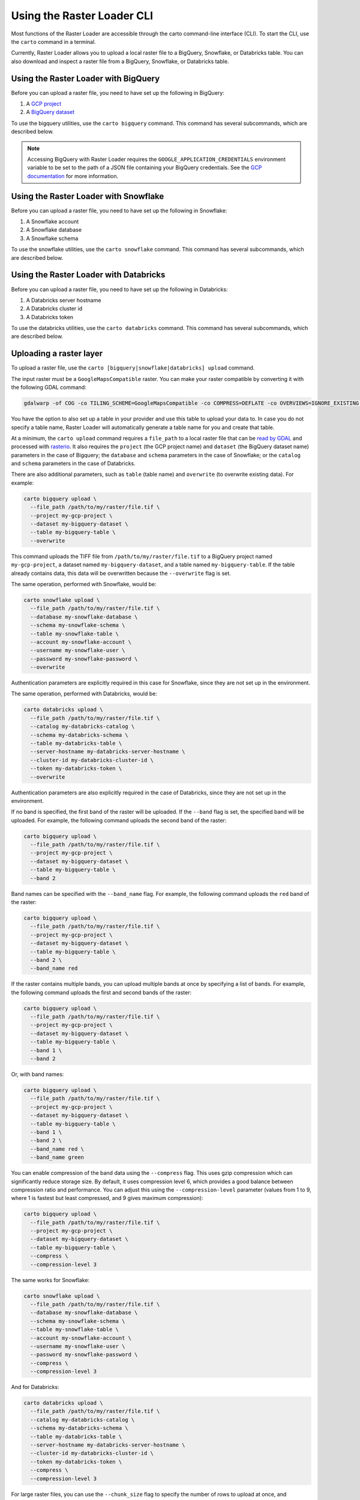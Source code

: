 .. _cli:

Using the Raster Loader CLI
===========================

Most functions of the Raster Loader are accessible through the carto
command-line interface (CLI). To start the CLI, use the ``carto`` command in a
terminal.

Currently, Raster Loader allows you to upload a local raster file to a BigQuery, Snowflake, or Databricks table.
You can also download and inspect a raster file from a BigQuery, Snowflake, or Databricks table.


Using the Raster Loader with BigQuery
-----------------------------------------

Before you can upload a raster file, you need to have set up the following in
BigQuery:

#. A `GCP project`_
#. A `BigQuery dataset`_

To use the bigquery utilities, use the ``carto bigquery`` command. This command has
several subcommands, which are described below.

.. note::

    Accessing BigQuery with Raster Loader requires the ``GOOGLE_APPLICATION_CREDENTIALS``
    environment variable to be set to the path of a JSON file containing your BigQuery
    credentials. See the `GCP documentation`_ for more information.

Using the Raster Loader with Snowflake
-----------------------------------------

Before you can upload a raster file, you need to have set up the following in
Snowflake:

#. A Snowflake account
#. A Snowflake database
#. A Snowflake schema

To use the snowflake utilities, use the ``carto snowflake`` command. This command has
several subcommands, which are described below.

Using the Raster Loader with Databricks
-----------------------------------------

Before you can upload a raster file, you need to have set up the following in
Databricks:

#. A Databricks server hostname
#. A Databricks cluster id
#. A Databricks token

To use the databricks utilities, use the ``carto databricks`` command. This command has
several subcommands, which are described below.

Uploading a raster layer
------------------------

To upload a raster file, use the ``carto [bigquery|snowflake|databricks] upload`` command.

The input raster must be a ``GoogleMapsCompatible`` raster. You can make your raster compatible
by converting it with the following GDAL command:

.. code-block:: bash

   gdalwarp -of COG -co TILING_SCHEME=GoogleMapsCompatible -co COMPRESS=DEFLATE -co OVERVIEWS=IGNORE_EXISTING -co ADD_ALPHA=NO -co RESAMPLING=NEAREST -co BLOCKSIZE=512 <input_raster>.tif <output_raster>.tif

You have the option to also set up a table in your provider and use this table to upload
your data to. In case you do not specify a table name, Raster Loader will automatically
generate a table name for you and create that table.

At a minimum, the ``carto upload`` command requires a ``file_path`` to a local
raster file that can be `read by GDAL`_ and processed with `rasterio`_. It also requires
the ``project`` (the GCP project name) and ``dataset`` (the BigQuery dataset name)
parameters in the case of Bigquery; the ``database`` and ``schema`` parameters in the
case of Snowflake; or the ``catalog`` and ``schema`` parameters in the case of Databricks.

There are also additional parameters, such as ``table`` (table
name) and ``overwrite`` (to overwrite existing data). For example:

.. code-block:: bash

   carto bigquery upload \
     --file_path /path/to/my/raster/file.tif \
     --project my-gcp-project \
     --dataset my-bigquery-dataset \
     --table my-bigquery-table \
     --overwrite

This command uploads the TIFF file from ``/path/to/my/raster/file.tif`` to a BigQuery
project named ``my-gcp-project``, a dataset named ``my-bigquery-dataset``, and a table
named ``my-bigquery-table``. If the table already contains data, this data will be
overwritten because the ``--overwrite`` flag is set.

The same operation, performed with Snowflake, would be:

.. code-block:: bash

   carto snowflake upload \
     --file_path /path/to/my/raster/file.tif \
     --database my-snowflake-database \
     --schema my-snowflake-schema \
     --table my-snowflake-table \
     --account my-snowflake-account \
     --username my-snowflake-user \
     --password my-snowflake-password \
     --overwrite

Authentication parameters are explicitly required in this case for Snowflake, since they
are not set up in the environment.

The same operation, performed with Databricks, would be:

.. code-block:: bash

   carto databricks upload \
     --file_path /path/to/my/raster/file.tif \
     --catalog my-databricks-catalog \
     --schema my-databricks-schema \
     --table my-databricks-table \
     --server-hostname my-databricks-server-hostname \
     --cluster-id my-databricks-cluster-id \
     --token my-databricks-token \
     --overwrite

Authentication parameters are also explicitly required in the case of Databricks, since they
are not set up in the environment.

If no band is specified, the first band of the raster will be uploaded. If the
``--band`` flag is set, the specified band will be uploaded. For example, the following
command uploads the second band of the raster:

.. code-block:: bash

   carto bigquery upload \
     --file_path /path/to/my/raster/file.tif \
     --project my-gcp-project \
     --dataset my-bigquery-dataset \
     --table my-bigquery-table \
     --band 2

Band names can be specified with the ``--band_name`` flag. For example, the following
command uploads the ``red`` band of the raster:

.. code-block:: bash

   carto bigquery upload \
     --file_path /path/to/my/raster/file.tif \
     --project my-gcp-project \
     --dataset my-bigquery-dataset \
     --table my-bigquery-table \
     --band 2 \
     --band_name red

If the raster contains multiple bands, you can upload multiple bands at once by
specifying a list of bands. For example, the following command uploads the first and
second bands of the raster:

.. code-block:: bash

   carto bigquery upload \
     --file_path /path/to/my/raster/file.tif \
     --project my-gcp-project \
     --dataset my-bigquery-dataset \
     --table my-bigquery-table \
     --band 1 \
     --band 2

Or, with band names:

.. code-block:: bash

   carto bigquery upload \
     --file_path /path/to/my/raster/file.tif \
     --project my-gcp-project \
     --dataset my-bigquery-dataset \
     --table my-bigquery-table \
     --band 1 \
     --band 2 \
     --band_name red \
     --band_name green

You can enable compression of the band data using the ``--compress`` flag. This uses gzip compression which can significantly reduce storage size. By default, it uses compression level 6, which provides a good balance between compression ratio and performance. You can adjust this using the ``--compression-level`` parameter (values from 1 to 9, where 1 is fastest but least compressed, and 9 gives maximum compression):

.. code-block:: bash

   carto bigquery upload \
     --file_path /path/to/my/raster/file.tif \
     --project my-gcp-project \
     --dataset my-bigquery-dataset \
     --table my-bigquery-table \
     --compress \
     --compression-level 3

The same works for Snowflake:

.. code-block:: bash

   carto snowflake upload \
     --file_path /path/to/my/raster/file.tif \
     --database my-snowflake-database \
     --schema my-snowflake-schema \
     --table my-snowflake-table \
     --account my-snowflake-account \
     --username my-snowflake-user \
     --password my-snowflake-password \
     --compress \
     --compression-level 3

And for Databricks:

.. code-block:: bash

   carto databricks upload \
     --file_path /path/to/my/raster/file.tif \
     --catalog my-databricks-catalog \
     --schema my-databricks-schema \
     --table my-databricks-table \
     --server-hostname my-databricks-server-hostname \
     --cluster-id my-databricks-cluster-id \
     --token my-databricks-token \
     --compress \
     --compression-level 3

.. seealso::
   See the :ref:`cli_details` for a full list of options.

For large raster files, you can use the ``--chunk_size`` flag to specify the number of
rows to upload at once, and preventing BigQuery from showing you an exception like the following,
due to excessive operations in the destination table:

```
Exceeded rate limits: too many table update operations for this table. For more information, see https://cloud.google.com/bigquery/troubleshooting-errors
```

The default chunk size is 10000 rows.

For example, the following command uploads the raster in chunks
of 20000 rows:

.. code-block:: bash

   carto bigquery upload \
     --file_path /path/to/my/raster/file.tif \
     --project my-gcp-project \
     --dataset my-bigquery-dataset \
     --table my-bigquery-table \
     --chunk_size 20000



Inspecting a raster file
------------------------------------

You can also use Raster Loader to retrieve information about a raster file stored in a
BigQuery, Snowflake, or Databricks table. This can be useful to make sure a raster file was transferred correctly
or to get information about a raster file's metadata, for example.

To access a raster file in a BigQuery table, use the ``carto bigquery describe`` command.

At a minimum, this command requires a `GCP project name <GCP project>`_, a
`BigQuery dataset name <BigQuery dataset>`_, and a
`BigQuery table name <BigQuery table>`_. For example:

.. code-block:: bash

   carto bigquery describe \
     --project my-gcp-project \
     --dataset my-bigquery-dataset \
     --table my-bigquery-table

The same operation, performed with Snowflake, would be:

.. code-block:: bash

   carto snowflake describe \
     --database my-snowflake-database \
     --schema my-snowflake-schema \
     --table my-snowflake-table \
     --account my-snowflake-account \
     --username my-snowflake-user \
     --password my-snowflake-password

Authentication parameters are explicitly required in this case for Snowflake, since they
are not set up in the environment.

The same operation, performed with Databricks, would be:

.. code-block:: bash

   carto databricks describe \
     --catalog my-databricks-catalog \
     --schema my-databricks-schema \
     --table my-databricks-table \
     --server-hostname my-databricks-server-hostname \
     --cluster-id my-databricks-cluster-id \
     --token my-databricks-token

Authentication parameters are also explicitly required in the case of Databricks, since they
are not set up in the environment.

.. seealso::
   See the :ref:`cli_details` for a full list of options.

.. _cli_details:

CLI details
-----------

The following is a detailed overview of all of the CLI's subcommands and options:

.. click:: raster_loader.cli:main
   :prog: carto
   :nested: full

.. _`GCP documentation`: https://cloud.google.com/docs/authentication/provide-credentials-adc#local-key
.. _`read by GDAL`: https://gdal.org/drivers/raster/index.html
.. _`rasterio`: https://rasterio.readthedocs.io/en/latest/
.. _`GCP project`: https://cloud.google.com/resource-manager/docs/creating-managing-projects
.. _`BigQuery dataset`: https://cloud.google.com/bigquery/docs/datasets-intro
.. _`BigQuery table`: https://cloud.google.com/bigquery/docs/tables-intro
